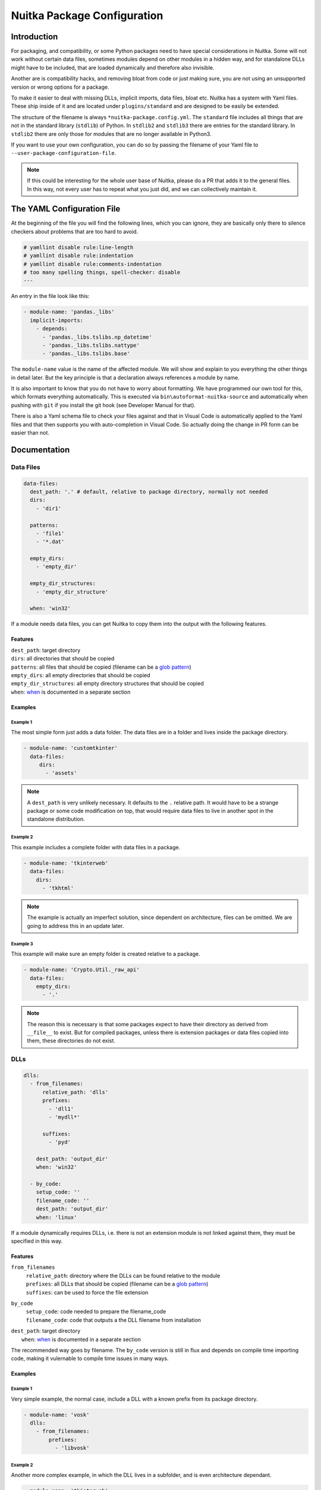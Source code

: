 ##############################
 Nuitka Package Configuration
##############################

**************
 Introduction
**************

For packaging, and compatibility, or some Python packages need to have
special considerations in Nuitka. Some will not work without certain
data files, sometimes modules depend on other modules in a hidden way,
and for standalone DLLs might have to be included, that are loaded
dynamically and therefore also invisible.

Another are is compatibility hacks, and removing bloat from code or just
making sure, you are not using an unsupported version or wrong options
for a package.

To make it easier to deal with missing DLLs, implicit imports, data
files, bloat etc. Nuitka has a system with Yaml files. These ship inside
of it and are located under ``plugins/standard`` and are designed to be
easily be extended.

The structure of the filename is always ``*nuitka-package.config.yml``.
The ``standard`` file includes all things that are not in the standard
library (``stdlib``) of Python. In ``stdlib2`` and ``stdlib3`` there are
entries for the standard library. In ``stdlib2`` there are only those
for modules that are no longer available in Python3.

If you want to use your own configuration, you can do so by passing the
filename of your Yaml file to ``--user-package-configuration-file``.

.. note::

   If this could be interesting for the whole user base of Nuitka,
   please do a PR that adds it to the general files. In this way, not
   every user has to repeat what you just did, and we can collectively
   maintain it.

*****************************
 The YAML Configuration File
*****************************

At the beginning of the file you will find the following lines, which
you can ignore, they are basically only there to silence checkers about
problems that are too hard to avoid.

.. code:: yaml

   # yamllint disable rule:line-length
   # yamllint disable rule:indentation
   # yamllint disable rule:comments-indentation
   # too many spelling things, spell-checker: disable
   ---

An entry in the file look like this:

.. code:: yaml

   - module-name: 'pandas._libs'
     implicit-imports:
       - depends:
         - 'pandas._libs.tslibs.np_datetime'
         - 'pandas._libs.tslibs.nattype'
         - 'pandas._libs.tslibs.base'

The ``module-name`` value is the name of the affected module. We will
show and explain to you everything the other things in detail later. But
the key principle is that a declaration always references a module by
name.

It is also important to know that you do not have to worry about
formatting. We have programmed our own tool for this, which formats
everything automatically. This is executed via
``bin\autoformat-nuitka-source`` and automatically when pushing with
``git`` if you install the git hook (see Developer Manual for that).

There is also a Yaml schema file to check your files against and that in
Visual Code is automatically applied to the Yaml files and that then
supports you with auto-completion in Visual Code. So actually doing the
change in PR form can be easier than not.

***************
 Documentation
***************

Data Files
==========

.. code:: yaml

   data-files:
     dest_path: '.' # default, relative to package directory, normally not needed
     dirs:
       - 'dir1'

     patterns:
       - 'file1'
       - '*.dat'

     empty_dirs:
       - 'empty_dir'

     empty_dir_structures:
       - 'empty_dir_structure'

     when: 'win32'

If a module needs data files, you can get Nuitka to copy them into the
output with the following features.

Features
--------

|  ``dest_path``: target directory
|  ``dirs``: all directories that should be copied
|  ``patterns``: all files that should be copied (filename can be a
   `glob pattern
   <https://docs.python.org/3/library/glob.html#glob.glob>`_)
|  ``empty_dirs``: all empty directories that should be copied
|  ``empty_dir_structures``: all empty directory structures that should
   be copied
|  ``when``: when_ is documented in a separate section

Examples
--------

Example 1
^^^^^^^^^

The most simple form just adds a data folder. The data files are in a
folder and lives inside the package directory.

.. code:: yaml

   - module-name: 'customtkinter'
     data-files:
        dirs:
          - 'assets'

.. note::

   A ``dest_path`` is very unlikely necessary. It defaults to the ``.``
   relative path. It would have to be a strange package or some code
   modification on top, that would require data files to live in another
   spot in the standalone distribution.

Example 2
^^^^^^^^^

This example includes a complete folder with data files in a package.

.. code:: yaml

   - module-name: 'tkinterweb'
     data-files:
       dirs:
         - 'tkhtml'

.. note::

   The example is actually an imperfect solution, since dependent on
   architecture, files can be omitted. We are going to address this in
   an update later.

Example 3
^^^^^^^^^

This example will make sure an empty folder is created relative to a
package.

.. code:: yaml

   - module-name: 'Crypto.Util._raw_api'
     data-files:
       empty_dirs:
         - '.'

.. note::

   The reason this is necessary is that some packages expect to have
   their directory as derived from ``__file__`` to exist. But for
   compiled packages, unless there is extension packages or data files
   copied into them, these directories do not exist.

DLLs
====

.. code:: yaml

   dlls:
     - from_filenames:
         relative_path: 'dlls'
         prefixes:
           - 'dll1'
           - 'mydll*'

         suffixes:
           - 'pyd'

       dest_path: 'output_dir'
       when: 'win32'

     - by_code:
       setup_code: ''
       filename_code: ''
       dest_path: 'output_dir'
       when: 'linux'

If a module dynamically requires DLLs, i.e. there is not an extension
module is not linked against them, they must be specified in this way.

Features
--------

``from_filenames``
   |  ``relative_path``: directory where the DLLs can be found relative
      to the module
   |  ``prefixes``: all DLLs that should be copied (filename can be a
      `glob pattern
      <https://docs.python.org/3/library/glob.html#glob.glob>`_)
   |  ``suffixes``: can be used to force the file extension

``by_code``
   |  ``setup_code``: code needed to prepare the filename_code
   |  ``filename_code``: code that outputs a the DLL filename from
      installation

|  ``dest_path``: target directory
|     ``when``: when_ is documented in a separate section

The recommended way goes by filename. The ``by_code`` version is still
in flux and depends on compile time importing code, making it vulernable
to compile time issues in many ways.

Examples
--------

Example 1
^^^^^^^^^

Very simple example, the normal case, include a DLL with a known prefix
from its package directory.

.. code:: yaml

   - module-name: 'vosk'
     dlls:
       - from_filenames:
           prefixes:
             - 'libvosk'

Example 2
^^^^^^^^^

Another more complex example, in which the DLL lives in a subfolder, and
is even architecture dependant.

.. code:: yaml

   - module-name: 'tkinterweb'

     dlls:
       - from_filenames:
           relative_path: 'tkhtml/Windows/32-bit'
           prefixes:
             - 'Tkhtml'
         when: 'win32 and arch_x86'
       - from_filenames:
           relative_path: 'tkhtml/Windows/64-bit'
           prefixes:
             - 'Tkhtml'
         when: 'win32 and arch_amd64'

Example 3
^^^^^^^^^

Yet another example with architecture dependent DLLs all in one package,
that we do not want to include all, and in fact, must not include all at
the same time. This one selected by platform suffixes for DLLs.

.. code:: yaml

   - module-name: 'tls_client.cffi'

   dlls:
      - from_filenames:
         relative_path: 'dependencies'
         prefixes:
            - 'tls-client'
         suffixes:
            - 'dll'
         when: 'win32'
      - from_filenames:
         relative_path: 'dependencies'
         prefixes:
            - 'tls-client'
         suffixes:
            - 'so'
         when: 'linux'
      - from_filenames:
         relative_path: 'dependencies'
         prefixes:
            - 'tls-client'
         suffixes:
            - 'dylib'
         when: 'macos'

EXEs
====

To Nuitka, an "EXEs" *are* like DLLs_. Basically only a DLL with the
executable bit set. So, for a given selector, you can just add
``executable: yes`` with the default for a DLL configuration being
``executable: no``.

Examples
--------

.. code:: yaml

   dlls:
     - from_filenames:
         prefixes:
           - 'subprocess'
         executable: 'yes'
     - from_filenames:
         prefixes:
           - ''  # first match decides

Anti-Bloat
==========

.. code:: yaml

   anti-bloat:
     - description: 'remove tests'
       context: ''
       module_code: 'from hello import world'
       replacements_plain: ''
       replacements_re: ''
       replacements: ''
       change_function:
          'get_extension': 'un-callable'

       append_result: ''
       append_plain: ''
       when: ''

If you want to replace code, for example to remove dependencies, you can
do that here.

.. note::

   For avoiding optional modules imports, see the ``no-auto-follow``
   that is applicable in implict imports section.

Features
--------

|  ``description``: description of what this ``anti-bloat`` does
|  ``context``:
|  ``module_code``: replace the entire code of a module with it
|  ``replacements_plain``: search an replace plain strings
|  ``replacements_re``: search an replace regular expressions
|  ``replacements``: search a plain string and replace with an
   expression result
|  ``change_function``: replace the code of a function. ``un-callable``
   removes the function
|  ``append_result``: append the result of an expression to module code
|  ``append_plain``: append plain text to the module code
|  ``when``: when_ is documented in a separate section

Examples
--------

coming soon

Implicit-Imports
================

.. code:: yaml

   implicit-imports:
     - depends:
        - 'ctypes'

       pre-import-code: ''
       post-import-code: ''
       when: 'version("package_name") >= (1, 2, 1)'

Features
--------

|  ``depends``: modules that are required by this module
|  ``no-auto-follow``: list of modules not really required by this
   module
|  ``pre-import-code``: code to execute before a module is imported
|  ``post-import-code``: code to execute after a module is imported
|  ``when``: when_ is documented in a separate section

Examples
--------

In this example, environment variables needed to resolve the path of the
Qt plugins and the fonts directory are used. This is only needed on
Linux and on standalone, and here is how the standard configuration does
it. And there there more mundane implicit requirements, that come from
the package using an extension module and on the inside ``cv2``.

.. code:: yaml

   - module-name: 'cv2'
       - depends:
           - 'cv2.cv2'
           - 'numpy'
           - 'numpy.core'
       - pre-import-code:
           - |
             import os
             os.environ['QT_QPA_PLATFORM_PLUGIN_PATH'] = os.path.join(os.path.dirname(__file__), 'qt/plugins')
             os.environ['QT_QPA_FONTDIR'] = os.path.join(os.path.dirname(__file__), 'qt/fonts')
         when: 'linux and standalone'

For the ``no-auto-follow`` this shows how to not follow to a module,
even with ``--follow-imports`` being given just because of this module
doing an import. If another one does the import, it will be followed
into still, but this particular modules not not cause it. The message
given is shown when that happens. If if is ``ignore``, nothing will be
displayed.

In this concrete example, ``tdqm`` would register with ``pandas``
methods if possible, but handles it not being found gracefully. No need
to include it just to do that, if ``pandas`` is otherwise unused.

.. code:: yaml

   - module-name: 'tqdm.std'
     anti-bloat:
       - no-auto-follow:
           'pandas': 'ignore'

Options
=======

.. code:: yaml

   options:
     checks:
       - description: 'fix crash'
         console: 'yes'
         macos_bundle: 'yes'
         macos_bundle_as_onefile: 'no'
         support_info: 'warning'
         when: 'macos'

If a module requires specific options, you can specify them here, to
make sure the user is informed of them.

Features
--------

|  ``description``: description of what this does
|  ``console``: whether the console should be enabled. Choose between
   ``yes``, ``no``, ``recommend``
|  ``macos_bundle``: Choose between ``yes``, ``no``, ``recommend``
|  ``macos_bundle_as_onefile``: Choose between ``yes``, ``no``
|  ``support_info``: Choose between ``info``, ``warning``, ``error``
|  ``when``: when_ is documented in a separate section

Examples
--------

On macOS, the popular ``wx`` toolkit will not work unless the
application is a GUI program. The result is a crash without any
information to the user. It also will not work unless it's in a macOS
bundle. So this configuration will make sure to warn or error out in
case these modes are not enabled.

.. code:: yaml

   - module-name: 'wx'
     options:
       checks:
         - description: 'wx will crash in console mode during startup'
           console: 'yes'
           when: 'macos'
         - description: 'wx requires program to be in bundle form'
           macos_bundle: 'yes'
           when: 'macos'

Import-Hacks
============

.. code:: yaml

   import-hacks:
     - package-paths:
        - 'vtkmodules'

       package-dirs:
         - 'win32comext'

       find-dlls-near-module:
         - 'shiboken2'

       when: "True"

Features
--------

|  ``package-paths``:
|  ``package-dirs``:
|  ``find-dlls-near-module``:
|  ``global-sys-path:``: for modules that manipulate ``sys.path``

Examples
--------

The module ``tkinterweb`` contains the following code, that Nuitka
doesn't yet understand well enough at compile time.

.. code:: python

   sys.path.append(os.path.dirname(os.path.realpath(__file__)))

What this does is to add the package directory, such that Python files
in the package directory are visible as global imports. To Nuitka these
will not be resolvable, unless we help it.

.. code:: yaml

   - module-name: 'tkinterweb'
     import-hacks:
       - global-sys-path:
           # This package forces itself into "sys.path" and expects absolute
           # imports to be available.
           - ''

This adds the relative path ``''`` during compile time to the import
resolution, making it work. This makes the ``sys.path`` modification
visible to Nuitka. Suffice to say that this is very unusual, thus it's
in the import hacks category.

when
====

In the ``when`` part an expression is given and if it matches, the entry
it is attached to is applied, otherwise not. This expression is a normal
string evaluated by Python's eval function. Nuitka provides variables in
the context for this.

Example of an expression:

.. code:: python

   macos and python3_or_higher

These variables are available for quick tests. The idea being that
actual code is never going to be necessary in these expressions.

OS Indications
--------------

To check what OS is selected, we got these.

|  ``macos``: ``True`` if OS is MacOS
|  ``win32``: ``True`` if OS is Windows
|  ``linux``: ``True`` if OS is Linux

Compilation modes
-----------------

|  ``standalone``: ``True`` if standalone mode is activated with
   ``--standalone`` or ``--onefile``
|  ``module_mode``: ``True`` if module mode is activated with
   ``--module``
|  ``deployment``: ``True`` if deployment mode is activated with
   ``--deployment``

.. note::

   For non-deployment changes, these can be annotated with the
   ``deployment`` annotation. We need to be careful with general doing
   changes in that way, because it makes testing harder, and changes
   e.g. to make numpy not hide bugs of our packaging of its DLLs behind
   a misleading error, are usually very good for deployment too.

Python Flavors
--------------

To check the Python flavor, we got these.

|  ``anaconda``: ``True`` if Anaconda Python used, but see
   ``is_conda_package`` below
|  ``debian_python``: ``True`` if Debian Python used

More could be added, but these are the trouble makers that sometimes
need special handling due to them modifying PyPI packages for themselves
to use.

Python Versions
---------------

For limiting to certain Python versions, we got Python3 indicators and
more Python version specific ones:

|  ``before_python3``: ``True`` if Python 2 used
|  ``python3_or_higher``: ``True`` if Python 3 used
|  ``python[major][minor]_or_higher``: e.g. ``python310_or_higher``
|  ``before_python[major][minor]``: e.g. ``before_python310``

Anti-Bloat
----------

The Anti-Bloat plugin provides you with additional variables from
command line choices. These are mainly intended for the ``anti-bloat``
section, but work everywhere now.

|  ``use_setuptools``: ``True`` if ``--noinclude-setuptools-mode`` is
   not set to ``nofollow`` or ``error``
|  ``use_pytest``: ``True`` if ``--noinclude-pytest-mode`` is not set to
   ``nofollow`` or ``error``
|  ``use_unittest``: ``True`` if ``--noinclude-unittest-mode`` is not
   set to ``nofollow`` or ``error``
|  ``use_ipython``: ``True`` if ``--noinclude-IPython-mode`` is not set
   to ``nofollow`` or ``error``
|  ``use_dask``: ``True`` if ``--noinclude-dask-mode`` is not set to
   ``nofollow`` or ``error``

All these are bools as well.

Package Versions
----------------

To check the version of a package there is the ``version`` function,
which you simply pass the name to and you then get the version as a
tuple. An example:

.. code:: python

   version("rich") is not None and version("rich") >= (10, 2, 2)

It returns ``None`` if the package isn't installed, sometimes this need
handling, e.g. in the configuration of another package.s

Due to differences in DLL and data file layout, conda packages (from
Anaconda) will be different. But running ``anaconda`` is not sufficient,
in case the package from from ``pip install`` rather than ``conda
install``, so this allows to make a difference for this.

It returns a boolean value. No need to check for ``anaconda``, that is
implied of course, and probably should never be used, but this instead.

.. code:: python

   is_conda_package("shapely")

Python Flags
------------

Also, the global (or module local in the future) compilation modules,
like ``no_asserts``, ``no_docstrings``, and ``no_annotations`` are
available. These are for use in ``anti-bloat`` where packages sometimes
will not work unless helped somewhat.

Experimental Settings
---------------------

For development, there is a function ``experimental`` that you can use
to check for the presence of flags given on the command line. So you can
use that to toggle a change on or off until you are happy with it, or
attach it to an incomplete feature of Nuitka.

.. code:: python

   # bool, true if --experimental=some-flag-name given
   experimental('some-flag-name')

********************
 Where else to look
********************

There is a post series under the tag ``package_config`` found
https://nuitka.net/blog/tag/package_config.html that explains some
things in more detail and is going to cover this and expand it for some
time.

Then of course, there is also the current package configuration file,
located at
https://github.com/Nuitka/Nuitka/blob/develop/nuitka/plugins/standard/standard.nuitka-package.config.yml
that is full of examples.
